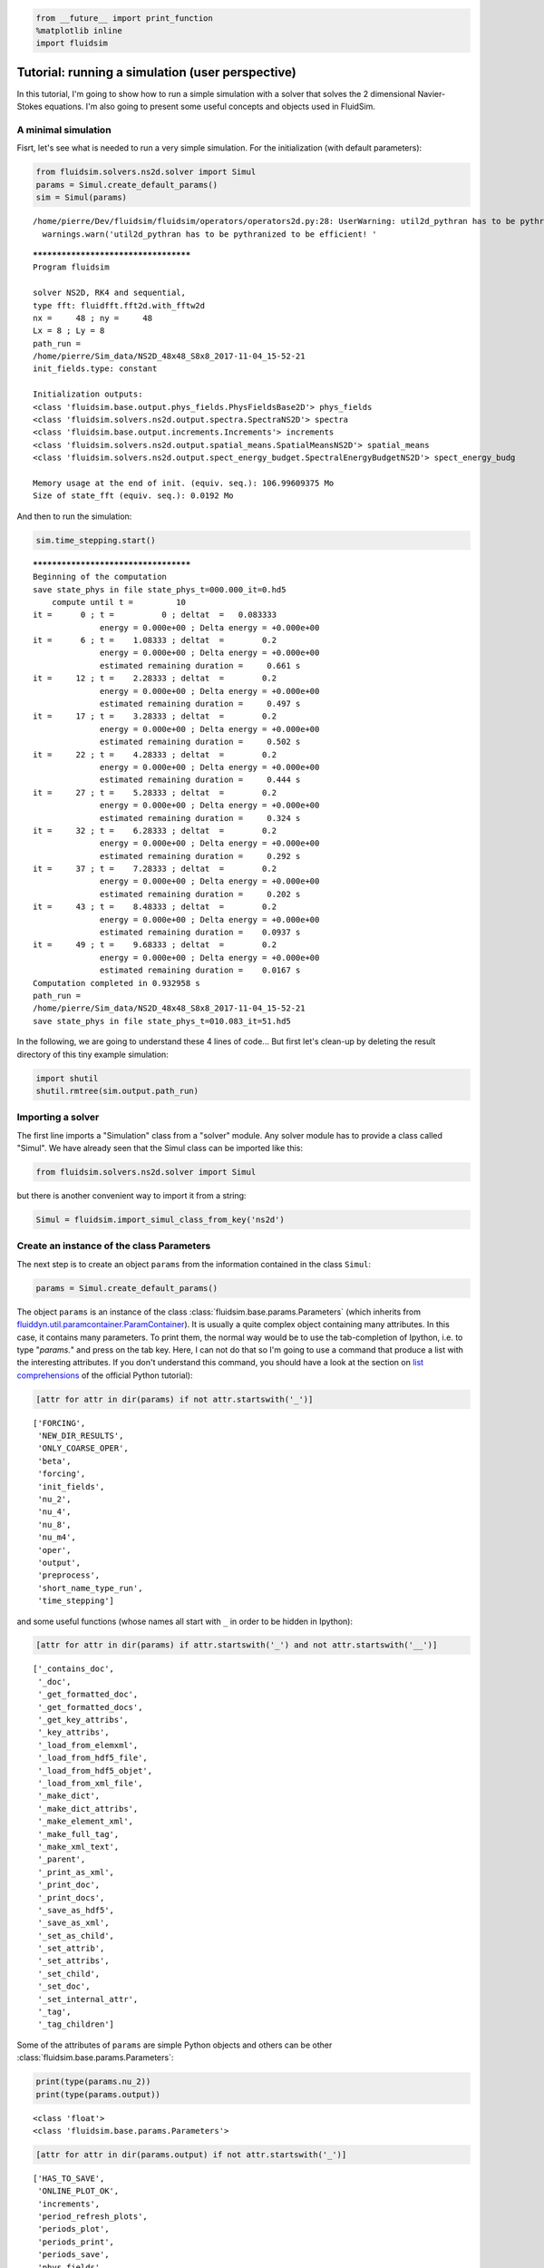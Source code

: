 
.. code:: ipython3

    from __future__ import print_function
    %matplotlib inline
    import fluidsim

.. _tutosimuluser:

Tutorial: running a simulation (user perspective)
=================================================

In this tutorial, I'm going to show how to run a simple simulation with
a solver that solves the 2 dimensional Navier-Stokes equations. I'm also
going to present some useful concepts and objects used in FluidSim.

A minimal simulation
--------------------

Fisrt, let's see what is needed to run a very simple simulation. For the
initialization (with default parameters):

.. code:: ipython3

    from fluidsim.solvers.ns2d.solver import Simul
    params = Simul.create_default_params()
    sim = Simul(params)


.. parsed-literal::

    /home/pierre/Dev/fluidsim/fluidsim/operators/operators2d.py:28: UserWarning: util2d_pythran has to be pythranized to be efficient! Install pythran and recompile.
      warnings.warn('util2d_pythran has to be pythranized to be efficient! '


.. parsed-literal::

    *************************************
    Program fluidsim
    
    solver NS2D, RK4 and sequential,
    type fft: fluidfft.fft2d.with_fftw2d
    nx =     48 ; ny =     48
    Lx = 8 ; Ly = 8
    path_run =
    /home/pierre/Sim_data/NS2D_48x48_S8x8_2017-11-04_15-52-21
    init_fields.type: constant
    
    Initialization outputs:
    <class 'fluidsim.base.output.phys_fields.PhysFieldsBase2D'> phys_fields
    <class 'fluidsim.solvers.ns2d.output.spectra.SpectraNS2D'> spectra
    <class 'fluidsim.base.output.increments.Increments'> increments
    <class 'fluidsim.solvers.ns2d.output.spatial_means.SpatialMeansNS2D'> spatial_means
    <class 'fluidsim.solvers.ns2d.output.spect_energy_budget.SpectralEnergyBudgetNS2D'> spect_energy_budg
    
    Memory usage at the end of init. (equiv. seq.): 106.99609375 Mo
    Size of state_fft (equiv. seq.): 0.0192 Mo


And then to run the simulation:

.. code:: ipython3

    sim.time_stepping.start()


.. parsed-literal::

    *************************************
    Beginning of the computation
    save state_phys in file state_phys_t=000.000_it=0.hd5
        compute until t =         10
    it =      0 ; t =          0 ; deltat  =   0.083333
                  energy = 0.000e+00 ; Delta energy = +0.000e+00
    it =      6 ; t =    1.08333 ; deltat  =        0.2
                  energy = 0.000e+00 ; Delta energy = +0.000e+00
                  estimated remaining duration =     0.661 s
    it =     12 ; t =    2.28333 ; deltat  =        0.2
                  energy = 0.000e+00 ; Delta energy = +0.000e+00
                  estimated remaining duration =     0.497 s
    it =     17 ; t =    3.28333 ; deltat  =        0.2
                  energy = 0.000e+00 ; Delta energy = +0.000e+00
                  estimated remaining duration =     0.502 s
    it =     22 ; t =    4.28333 ; deltat  =        0.2
                  energy = 0.000e+00 ; Delta energy = +0.000e+00
                  estimated remaining duration =     0.444 s
    it =     27 ; t =    5.28333 ; deltat  =        0.2
                  energy = 0.000e+00 ; Delta energy = +0.000e+00
                  estimated remaining duration =     0.324 s
    it =     32 ; t =    6.28333 ; deltat  =        0.2
                  energy = 0.000e+00 ; Delta energy = +0.000e+00
                  estimated remaining duration =     0.292 s
    it =     37 ; t =    7.28333 ; deltat  =        0.2
                  energy = 0.000e+00 ; Delta energy = +0.000e+00
                  estimated remaining duration =     0.202 s
    it =     43 ; t =    8.48333 ; deltat  =        0.2
                  energy = 0.000e+00 ; Delta energy = +0.000e+00
                  estimated remaining duration =    0.0937 s
    it =     49 ; t =    9.68333 ; deltat  =        0.2
                  energy = 0.000e+00 ; Delta energy = +0.000e+00
                  estimated remaining duration =    0.0167 s
    Computation completed in 0.932958 s
    path_run =
    /home/pierre/Sim_data/NS2D_48x48_S8x8_2017-11-04_15-52-21
    save state_phys in file state_phys_t=010.083_it=51.hd5


In the following, we are going to understand these 4 lines of code...
But first let's clean-up by deleting the result directory of this tiny
example simulation:

.. code:: ipython3

    import shutil
    shutil.rmtree(sim.output.path_run)

Importing a solver
------------------

The first line imports a "Simulation" class from a "solver" module. Any solver module has to provide a class called "Simul". We have already seen that the Simul class can be imported like this:

.. code:: ipython3

    from fluidsim.solvers.ns2d.solver import Simul

but there is another convenient way to import it from a string:

.. code:: ipython3

    Simul = fluidsim.import_simul_class_from_key('ns2d')

Create an instance of the class Parameters
------------------------------------------

The next step is to create an object ``params`` from the information
contained in the class ``Simul``:

.. code:: ipython3

    params = Simul.create_default_params()

The object ``params`` is an instance of the class :class:`fluidsim.base.params.Parameters` (which inherits from `fluiddyn.util.paramcontainer.ParamContainer <http://fluiddyn.readthedocs.org/en/latest/generated/fluiddyn.util.paramcontainer.html>`_). It is usually a quite complex object containing many attributes. In this case, it contains many parameters. To print them, the normal way would be to use the tab-completion of Ipython, i.e. to type "`params.`" and press on the tab key. Here, I can not do that so I'm going to use a command that produce a list with the interesting attributes. If you don't understand this command, you should have a look at the section on `list comprehensions <https://docs.python.org/2/tutorial/datastructures.html#list-comprehensions>`_ of the official Python tutorial):

.. code:: ipython3

    [attr for attr in dir(params) if not attr.startswith('_')]




.. parsed-literal::

    ['FORCING',
     'NEW_DIR_RESULTS',
     'ONLY_COARSE_OPER',
     'beta',
     'forcing',
     'init_fields',
     'nu_2',
     'nu_4',
     'nu_8',
     'nu_m4',
     'oper',
     'output',
     'preprocess',
     'short_name_type_run',
     'time_stepping']



and some useful functions (whose names all start with ``_`` in order to be hidden in Ipython): 

.. code:: ipython3

    [attr for attr in dir(params) if attr.startswith('_') and not attr.startswith('__')]




.. parsed-literal::

    ['_contains_doc',
     '_doc',
     '_get_formatted_doc',
     '_get_formatted_docs',
     '_get_key_attribs',
     '_key_attribs',
     '_load_from_elemxml',
     '_load_from_hdf5_file',
     '_load_from_hdf5_objet',
     '_load_from_xml_file',
     '_make_dict',
     '_make_dict_attribs',
     '_make_element_xml',
     '_make_full_tag',
     '_make_xml_text',
     '_parent',
     '_print_as_xml',
     '_print_doc',
     '_print_docs',
     '_save_as_hdf5',
     '_save_as_xml',
     '_set_as_child',
     '_set_attrib',
     '_set_attribs',
     '_set_child',
     '_set_doc',
     '_set_internal_attr',
     '_tag',
     '_tag_children']



Some of the attributes of ``params`` are simple Python objects and others can be other :class:`fluidsim.base.params.Parameters`:

.. code:: ipython3

    print(type(params.nu_2))
    print(type(params.output))


.. parsed-literal::

    <class 'float'>
    <class 'fluidsim.base.params.Parameters'>


.. code:: ipython3

    [attr for attr in dir(params.output) if not attr.startswith('_')]




.. parsed-literal::

    ['HAS_TO_SAVE',
     'ONLINE_PLOT_OK',
     'increments',
     'period_refresh_plots',
     'periods_plot',
     'periods_print',
     'periods_save',
     'phys_fields',
     'spatial_means',
     'spect_energy_budg',
     'spectra',
     'sub_directory']



We see that the object ``params`` contains a tree of parameters. This
tree can be represented as xml code:

.. code:: ipython3

    print(params)


.. parsed-literal::

    <fluidsim.base.params.Parameters object at 0x7f9041c5b9e8>
    
    <params FORCING="False" NEW_DIR_RESULTS="True" ONLY_COARSE_OPER="False"
            beta="0.0" nu_2="0.0" nu_4="0.0" nu_8="0.0" nu_m4="0.0"
            short_name_type_run="">
      <oper Lx="8" Ly="8" coef_dealiasing="0.6666666666666666" nx="48" ny="48"
            type_fft="fft2d.with_fftw2d"/>  
    
      <time_stepping USE_CFL="True" USE_T_END="True" deltat0="0.2" it_end="10"
                     t_end="10.0" type_time_scheme="RK4"/>  
    
      <init_fields available_types="['noise', 'jet', 'dipole', 'from_file',
                   'from_simul', 'manual', 'constant']" type="constant">
        <noise length="0" velo_max="1.0"/>  
    
        <from_file path=""/>  
    
        <constant value="1.0"/>  
    
      </init_fields>
    
      <forcing available_types="['proportional', 'tcrandom',
               'tcrandom_anisotropic']" forcing_rate="1.0" key_forced="None"
               nkmax_forcing="5" nkmin_forcing="4" type="">
        <tcrandom time_correlation="based_on_forcing_rate"
                  type_normalize="2nd_degree_eq"/>  
    
        <tcrandom_anisotropic angle="45" time_correlation="based_on_forcing_rate"
                              type_normalize="2nd_degree_eq"/>  
    
      </forcing>
    
      <output HAS_TO_SAVE="True" ONLINE_PLOT_OK="True" period_refresh_plots="1"
              sub_directory="">
        <periods_save increments="0" phys_fields="0" spatial_means="0"
                      spect_energy_budg="0" spectra="0"/>  
    
        <periods_print print_stdout="1.0"/>  
    
        <periods_plot phys_fields="0"/>  
    
        <phys_fields field_to_plot="rot" file_with_it="False"/>  
    
        <spectra HAS_TO_PLOT_SAVED="False"/>  
    
        <spatial_means HAS_TO_PLOT_SAVED="False"/>  
    
        <spect_energy_budg HAS_TO_PLOT_SAVED="False"/>  
    
        <increments HAS_TO_PLOT_SAVED="False"/>  
    
      </output>
    
      <preprocess enable="False" forcing_const="1.0" forcing_scale="unity"
                  init_field_const="1.0" init_field_scale="unity"
                  viscosity_const="1.0" viscosity_scale="enstrophy_forcing"
                  viscosity_type="laplacian"/>  
    
    </params>
    


Set the parameters for your simulation
--------------------------------------

The user can change any parameters

.. code:: ipython3

    params.nu_2 = 1e-3
    params.FORCING = False
    
    params.init_fields.type = 'noise'
    
    params.output.periods_save.spatial_means = 1.
    params.output.periods_save.spectra = 1.

but it is impossible to create accidentally a parameter which is actually not used:

.. code:: ipython3

    try:
        params.this_param_does_not_exit = 10
    except AttributeError as e:
        print('AttributeError:', e)


.. parsed-literal::

    AttributeError: this_param_does_not_exit is not already set in params.
    The attributes are: ['FORCING', 'NEW_DIR_RESULTS', 'ONLY_COARSE_OPER', 'beta', 'nu_2', 'nu_4', 'nu_8', 'nu_m4', 'short_name_type_run']
    To set a new attribute, use _set_attrib or _set_attribs.


This behaviour is much safer than using a text file or a python file for
the parameters. In order to discover the different parameters for a
solver, create the ``params`` object containing the default parameters
in Ipython (``params = Simul.create_default_params()``), print it and
use the auto-completion (for example writting ``params.`` and pressing
on the tab key).

Instantiate a simulation object
-------------------------------

The next step is to create a simulation object (an instance of the class
solver.Simul) with the parameters in ``params``:

.. code:: ipython3

    sim = Simul(params)


.. parsed-literal::

    *************************************
    Program fluidsim
    
    solver NS2D, RK4 and sequential,
    type fft: fluidfft.fft2d.with_fftw2d
    nx =     48 ; ny =     48
    Lx = 8 ; Ly = 8
    path_run =
    /home/pierre/Sim_data/NS2D_48x48_S8x8_2017-11-04_15-52-23
    init_fields.type: noise
    
    Initialization outputs:
    <class 'fluidsim.base.output.phys_fields.PhysFieldsBase2D'> phys_fields
    <class 'fluidsim.solvers.ns2d.output.spectra.SpectraNS2D'> spectra
    <class 'fluidsim.base.output.increments.Increments'> increments
    <class 'fluidsim.solvers.ns2d.output.spatial_means.SpatialMeansNS2D'> spatial_means
    <class 'fluidsim.solvers.ns2d.output.spect_energy_budget.SpectralEnergyBudgetNS2D'> spect_energy_budg
    
    Memory usage at the end of init. (equiv. seq.): 109.3671875 Mo
    Size of state_fft (equiv. seq.): 0.0192 Mo


which initializes everything needed to run the simulation. The object
``sim`` has a limited number of attributes:

.. code:: ipython3

    [attr for attr in dir(sim) if not attr.startswith('_')]




.. parsed-literal::

    ['InfoSolver',
     'compute_freq_diss',
     'create_default_params',
     'info',
     'info_solver',
     'init_fields',
     'name_run',
     'oper',
     'output',
     'params',
     'preprocess',
     'state',
     'tendencies_nonlin',
     'time_stepping']



In the tutorial `Understand how works FluidSim <tuto_dev.html>`_, we will see what are all these attributes.

The object ``sim.info`` is a :class:`fluiddyn.util.paramcontainer.ParamContainer` which contains all the information on the solver (in ``sim.info.solver``) and on specific parameters for this simulation (in ``sim.info.solver``):

.. code:: ipython3

    print(sim.info.__class__)
    print([attr for attr in dir(sim.info) if not attr.startswith('_')])


.. parsed-literal::

    <class 'fluiddyn.util.paramcontainer.ParamContainer'>
    ['params', 'solver']


.. code:: ipython3

    sim.info.solver is sim.info_solver




.. parsed-literal::

    True



.. code:: ipython3

    sim.info.params is sim.params




.. parsed-literal::

    True



.. code:: ipython3

    print(sim.info.solver)


.. parsed-literal::

    <fluidsim.solvers.ns2d.solver.InfoSolverNS2D object at 0x7f903f5d30b8>
    
    <solver class_name="Simul" module_name="fluidsim.solvers.ns2d.solver"
            short_name="NS2D">
      <classes>
        <Operators class_name="OperatorsPseudoSpectral2D"
                   module_name="fluidsim.operators.operators2d"/>  
    
        <State class_name="StateNS2D" keys_computable="[]"
               keys_linear_eigenmodes="['rot_fft']" keys_phys_needed="['rot']"
               keys_state_fft="['rot_fft']" keys_state_phys="['ux', 'uy', 'rot']"
               module_name="fluidsim.solvers.ns2d.state"/>  
    
        <TimeStepping class_name="TimeSteppingPseudoSpectral"
                      module_name="fluidsim.base.time_stepping.pseudo_spect_cy"/>  
    
        <InitFields class_name="InitFieldsNS2D"
                    module_name="fluidsim.solvers.ns2d.init_fields">
          <classes>
            <noise class_name="InitFieldsNoise"
                   module_name="fluidsim.solvers.ns2d.init_fields"/>  
    
            <jet class_name="InitFieldsJet"
                 module_name="fluidsim.solvers.ns2d.init_fields"/>  
    
            <dipole class_name="InitFieldsDipole"
                    module_name="fluidsim.solvers.ns2d.init_fields"/>  
    
            <from_file class_name="InitFieldsFromFile"
                       module_name="fluidsim.base.init_fields"/>  
    
            <from_simul class_name="InitFieldsFromSimul"
                        module_name="fluidsim.base.init_fields"/>  
    
            <manual class_name="InitFieldsManual"
                    module_name="fluidsim.base.init_fields"/>  
    
            <constant class_name="InitFieldsConstant"
                      module_name="fluidsim.base.init_fields"/>  
    
          </classes>
    
        </InitFields>
    
        <Forcing class_name="ForcingNS2D"
                 module_name="fluidsim.solvers.ns2d.forcing">
          <classes>
            <proportional class_name="Proportional"
                          module_name="fluidsim.base.forcing.specific"/>  
    
            <tcrandom class_name="TimeCorrelatedRandomPseudoSpectral"
                      module_name="fluidsim.base.forcing.specific"/>  
    
            <tcrandom_anisotropic
                                  class_name="TimeCorrelatedRandomPseudoSpectralAnisotropic"
                                  module_name="fluidsim.base.forcing.specific"/>  
    
          </classes>
    
        </Forcing>
    
        <Output class_name="Output" module_name="fluidsim.solvers.ns2d.output">
          <classes>
            <PrintStdOut class_name="PrintStdOutNS2D"
                         module_name="fluidsim.solvers.ns2d.output.print_stdout"/>  
    
            <PhysFields class_name="PhysFieldsBase2D"
                        module_name="fluidsim.base.output.phys_fields"/>  
    
            <Spectra class_name="SpectraNS2D"
                     module_name="fluidsim.solvers.ns2d.output.spectra"/>  
    
            <spatial_means class_name="SpatialMeansNS2D"
                           module_name="fluidsim.solvers.ns2d.output.spatial_means"/>  
    
            <spect_energy_budg class_name="SpectralEnergyBudgetNS2D"
                               module_name="fluidsim.solvers.ns2d.output.spect_energy_budget"/>  
    
            <increments class_name="Increments"
                        module_name="fluidsim.base.output.increments"/>  
    
          </classes>
    
        </Output>
    
        <Preprocess class_name="PreprocessPseudoSpectral"
                    module_name="fluidsim.base.preprocess.pseudo_spect">
          <classes/>  
    
        </Preprocess>
    
      </classes>
    
    </solver>
    


We see that a solver is defined by the classes it uses for some tasks. The tutorial `Understand how works FluidSim <tuto_dev.html>`_ is meant to explain how.

Run the simulation
------------------

We can now start the time stepping. Since
``params.time_stepping.USE_T_END is True``, it should loop until
``sim.time_stepping.t`` is equal or larger than
``params.time_stepping.t_end = 10``.

.. code:: ipython3

    sim.time_stepping.start()


.. parsed-literal::

    *************************************
    Beginning of the computation
    save state_phys in file state_phys_t=000.000_it=0.hd5
        compute until t =         10
    it =      0 ; t =          0 ; deltat  =   0.097144
                  energy = 4.580e-02 ; Delta energy = +0.000e+00
    it =     11 ; t =    1.09077 ; deltat  =    0.10203
                  energy = 4.530e-02 ; Delta energy = -4.932e-04
                  estimated remaining duration =     0.677 s
    it =     21 ; t =    2.12928 ; deltat  =    0.10431
                  energy = 4.484e-02 ; Delta energy = -4.622e-04
                  estimated remaining duration =     0.981 s
    it =     31 ; t =    3.16786 ; deltat  =    0.10207
                  energy = 4.439e-02 ; Delta energy = -4.533e-04
                  estimated remaining duration =      0.88 s
    it =     41 ; t =    4.17641 ; deltat  =   0.097365
                  energy = 4.396e-02 ; Delta energy = -4.285e-04
                  estimated remaining duration =     0.795 s
    it =     52 ; t =    5.25153 ; deltat  =   0.099416
                  energy = 4.352e-02 ; Delta energy = -4.399e-04
                  estimated remaining duration =     0.609 s
    it =     62 ; t =     6.2964 ; deltat  =    0.10757
                  energy = 4.311e-02 ; Delta energy = -4.076e-04
                  estimated remaining duration =      0.42 s
    it =     72 ; t =    7.35201 ; deltat  =    0.10534
                  energy = 4.272e-02 ; Delta energy = -3.911e-04
                  estimated remaining duration =     0.368 s
    it =     82 ; t =    8.43819 ; deltat  =    0.10677
                  energy = 4.234e-02 ; Delta energy = -3.827e-04
                  estimated remaining duration =      1.64 s
    it =     92 ; t =    9.47625 ; deltat  =    0.10177
                  energy = 4.199e-02 ; Delta energy = -3.492e-04
                  estimated remaining duration =     0.105 s
    Computation completed in  2.58619 s
    path_run =
    /home/pierre/Sim_data/NS2D_48x48_S8x8_2017-11-04_15-52-23
    save state_phys in file state_phys_t=010.087_it=98.hd5
    close_file spatial_means


Analyze the output
------------------

Let's see what we can do with the object ``sim.output``. What are its
attributes?

.. code:: ipython3

    [attr for attr in dir(sim.output) if not attr.startswith('_')]




.. parsed-literal::

    ['compute_energy',
     'compute_energy_fft',
     'compute_enstrophy',
     'compute_enstrophy_fft',
     'create_list_for_name_run',
     'end_of_simul',
     'figure_axe',
     'has_been_initialized_with_state',
     'has_to_save',
     'increments',
     'init_name_run',
     'init_with_initialized_state',
     'init_with_oper_and_state',
     'name_run',
     'name_solver',
     'one_time_step',
     'oper',
     'params',
     'path_run',
     'phys_fields',
     'print_size_in_Mo',
     'print_stdout',
     'save_info_solver_params_xml',
     'sim',
     'spatial_means',
     'spect_energy_budg',
     'spectra',
     'sum_wavenumbers']



Many of these objects (``print_stdout``, ``phys_fields``,
``spatial_means``, ``spect_energy_budg``, ``spectra``, ...) were used
during the simulation to save outputs. They can also load the data and
produce some simple plots. For example, to display the time evolution of
spatially averaged quantities (here the energy, the entrophy and their
dissipation rate):

.. code:: ipython3

     sim.output.spatial_means.plot()



.. image:: tuto_user_files/tuto_user_52_0.png



.. image:: tuto_user_files/tuto_user_52_1.png


Finally we remove the directory of this example simulation...

.. code:: ipython3

    shutil.rmtree(sim.output.path_run)
